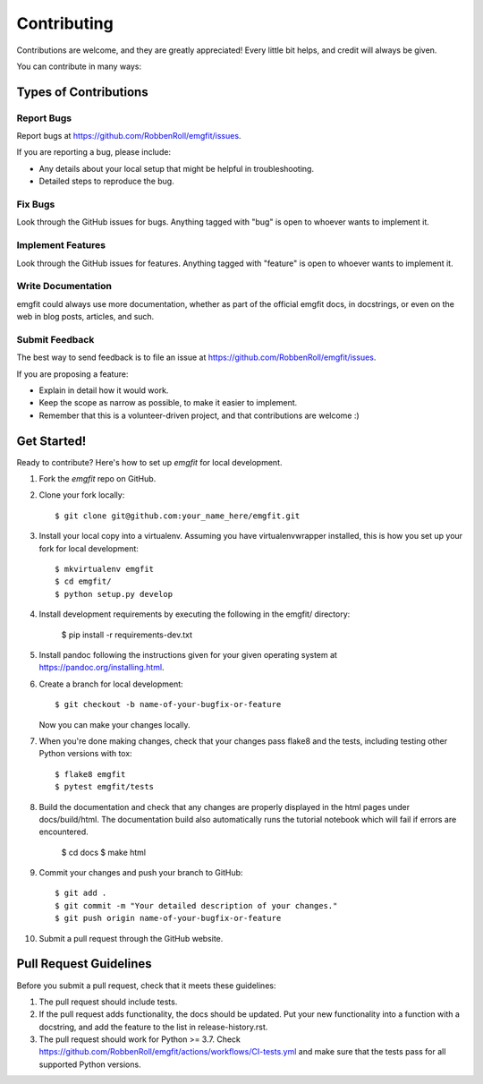 ============
Contributing
============

Contributions are welcome, and they are greatly appreciated! Every
little bit helps, and credit will always be given.

You can contribute in many ways:

Types of Contributions
----------------------

Report Bugs
~~~~~~~~~~~

Report bugs at https://github.com/RobbenRoll/emgfit/issues.

If you are reporting a bug, please include:

* Any details about your local setup that might be helpful in troubleshooting.
* Detailed steps to reproduce the bug.

Fix Bugs
~~~~~~~~

Look through the GitHub issues for bugs. Anything tagged with "bug"
is open to whoever wants to implement it.

Implement Features
~~~~~~~~~~~~~~~~~~

Look through the GitHub issues for features. Anything tagged with "feature"
is open to whoever wants to implement it.

Write Documentation
~~~~~~~~~~~~~~~~~~~

emgfit could always use more documentation, whether
as part of the official emgfit docs, in docstrings,
or even on the web in blog posts, articles, and such.

Submit Feedback
~~~~~~~~~~~~~~~

The best way to send feedback is to file an issue at https://github.com/RobbenRoll/emgfit/issues.

If you are proposing a feature:

* Explain in detail how it would work.
* Keep the scope as narrow as possible, to make it easier to implement.
* Remember that this is a volunteer-driven project, and that contributions
  are welcome :)

Get Started!
------------

Ready to contribute? Here's how to set up `emgfit` for local development.

1. Fork the `emgfit` repo on GitHub.
2. Clone your fork locally::

    $ git clone git@github.com:your_name_here/emgfit.git

3. Install your local copy into a virtualenv. Assuming you have virtualenvwrapper installed, this is how you set up your fork for local development::

    $ mkvirtualenv emgfit
    $ cd emgfit/
    $ python setup.py develop

4. Install development requirements by executing the following in the emgfit/ directory:
    
    $ pip install -r requirements-dev.txt 

5. Install pandoc following the instructions given for your given operating system at https://pandoc.org/installing.html.
6. Create a branch for local development::

    $ git checkout -b name-of-your-bugfix-or-feature

   Now you can make your changes locally.

7. When you're done making changes, check that your changes pass flake8 and the tests, including testing other Python versions with tox::

    $ flake8 emgfit
    $ pytest emgfit/tests
    
8. Build the documentation and check that any changes are properly displayed in the html pages under docs/build/html. 
   The documentation build also automatically runs the tutorial notebook which will fail if errors are encountered.

    $ cd docs 
    $ make html 

9. Commit your changes and push your branch to GitHub::

    $ git add .
    $ git commit -m "Your detailed description of your changes."
    $ git push origin name-of-your-bugfix-or-feature

10. Submit a pull request through the GitHub website.

Pull Request Guidelines
-----------------------

Before you submit a pull request, check that it meets these guidelines:

1. The pull request should include tests.
2. If the pull request adds functionality, the docs should be updated. Put
   your new functionality into a function with a docstring, and add the
   feature to the list in release-history.rst.
3. The pull request should work for Python >= 3.7. Check
   https://github.com/RobbenRoll/emgfit/actions/workflows/CI-tests.yml
   and make sure that the tests pass for all supported Python versions.
